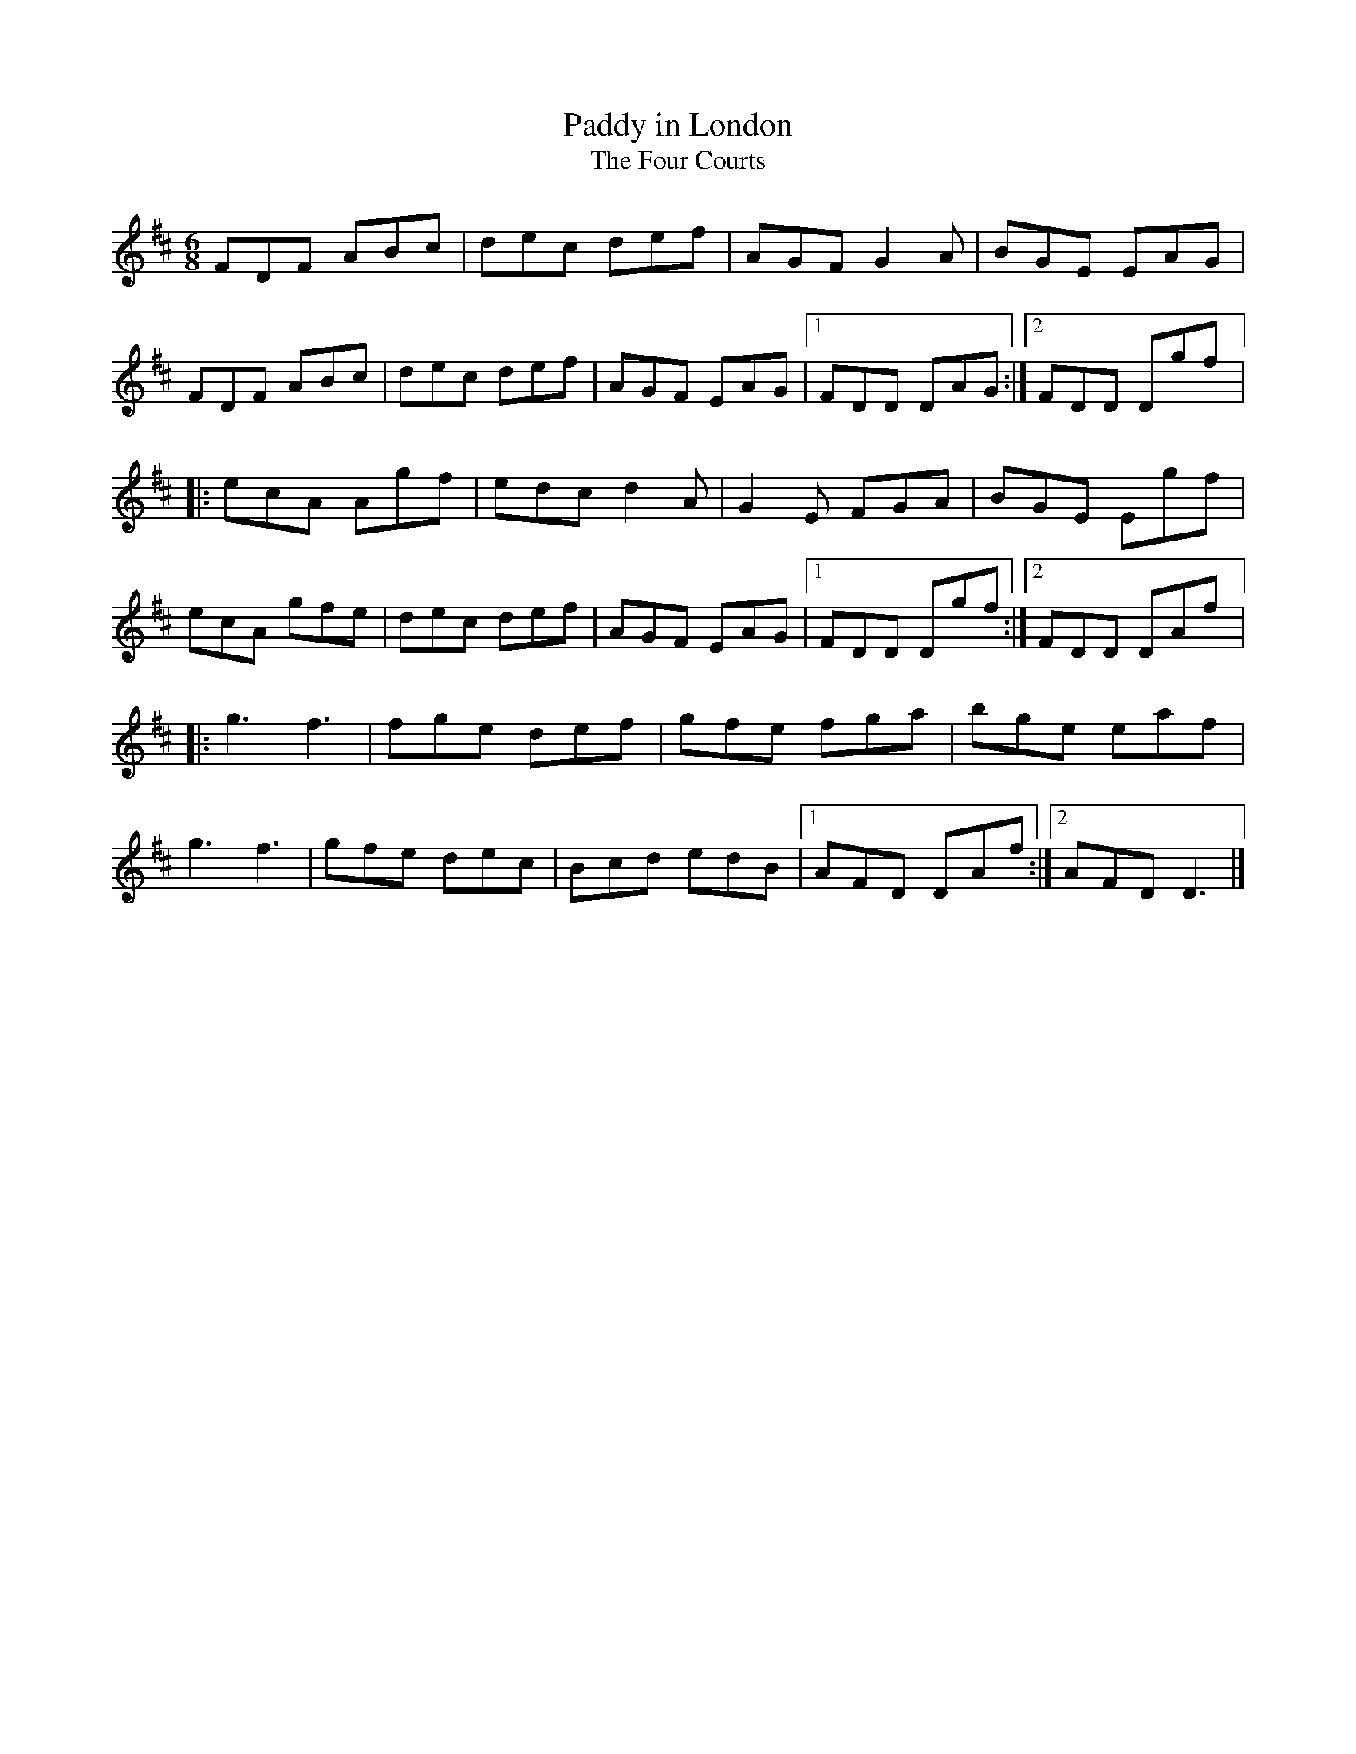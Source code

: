 X:222
T:Paddy in London
T:The Four Courts
S:Jim Bevan
Z:robin.beech@mcgill.ca
R:jig
M:6/8
L:1/8
K:D
FDF ABc | dec def | AGF G2A | BGE EAG |
FDF ABc | dec def | AGF EAG |1 FDD DAG :|2 FDD Dgf |:
ecA Agf | edc d2A | G2E FGA | BGE Egf |
ecA gfe | dec def | AGF EAG |1 FDD Dgf :|2 FDD DAf |:
g3  f3  | fge def | gfe fga | bge eaf |
g3  f3  | gfe dec | Bcd edB |1 AFD DAf :|2 AFD D3 |]
